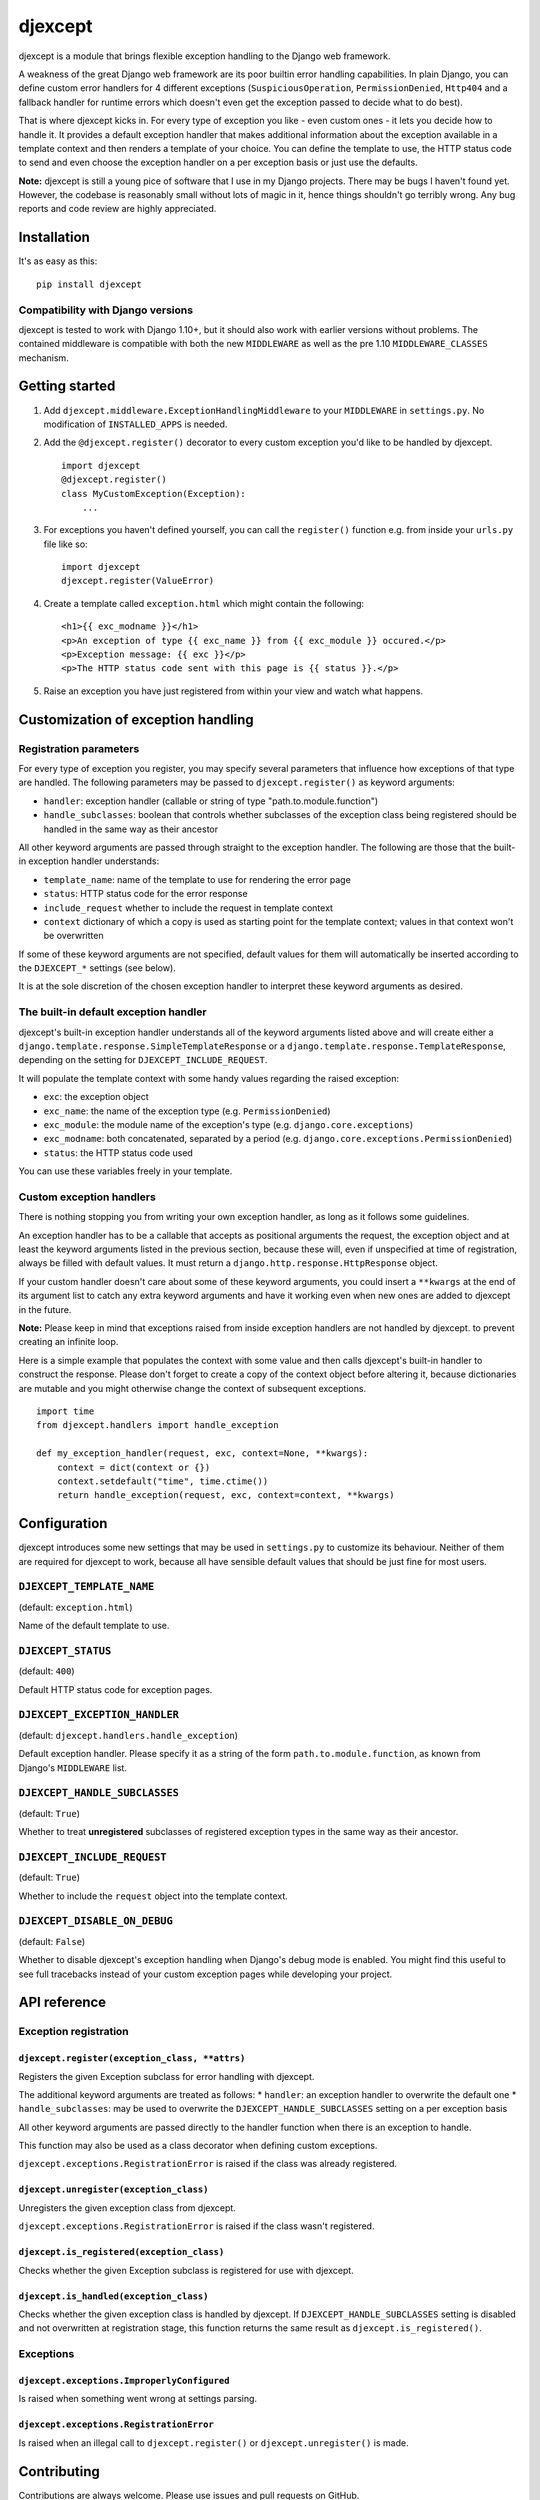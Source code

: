 djexcept
========

djexcept is a module that brings flexible exception handling to the
Django web framework.

A weakness of the great Django web framework are its poor builtin error
handling capabilities. In plain Django, you can define custom error
handlers for 4 different exceptions (``SuspiciousOperation``,
``PermissionDenied``, ``Http404`` and a fallback handler for runtime
errors which doesn't even get the exception passed to decide what to do
best).

That is where djexcept kicks in. For every type of exception you like -
even custom ones - it lets you decide how to handle it. It provides a
default exception handler that makes additional information about the
exception available in a template context and then renders a template of
your choice. You can define the template to use, the HTTP status code to
send and even choose the exception handler on a per exception basis or
just use the defaults.

**Note:** djexcept is still a young pice of software that I use in my
Django projects. There may be bugs I haven't found yet. However, the
codebase is reasonably small without lots of magic in it, hence things
shouldn't go terribly wrong. Any bug reports and code review are highly
appreciated.

Installation
------------

It's as easy as this:

::

    pip install djexcept

Compatibility with Django versions
~~~~~~~~~~~~~~~~~~~~~~~~~~~~~~~~~~

djexcept is tested to work with Django 1.10+, but it should also work
with earlier versions without problems. The contained middleware is
compatible with both the new ``MIDDLEWARE`` as well as the pre 1.10
``MIDDLEWARE_CLASSES`` mechanism.

Getting started
---------------

1. Add ``djexcept.middleware.ExceptionHandlingMiddleware`` to your
   ``MIDDLEWARE`` in ``settings.py``. No modification of
   ``INSTALLED_APPS`` is needed.

2. Add the ``@djexcept.register()`` decorator to every custom exception
   you'd like to be handled by djexcept.

   ::

       import djexcept
       @djexcept.register()
       class MyCustomException(Exception):
           ...

3. For exceptions you haven't defined yourself, you can call the
   ``register()`` function e.g. from inside your ``urls.py`` file like
   so:

   ::

       import djexcept
       djexcept.register(ValueError)

4. Create a template called ``exception.html`` which might contain the
   following:

   ::

       <h1>{{ exc_modname }}</h1>
       <p>An exception of type {{ exc_name }} from {{ exc_module }} occured.</p>
       <p>Exception message: {{ exc }}</p>
       <p>The HTTP status code sent with this page is {{ status }}.</p>

5. Raise an exception you have just registered from within your view and
   watch what happens.

Customization of exception handling
-----------------------------------

Registration parameters
~~~~~~~~~~~~~~~~~~~~~~~

For every type of exception you register, you may specify several
parameters that influence how exceptions of that type are handled. The
following parameters may be passed to ``djexcept.register()`` as keyword
arguments:

-  ``handler``: exception handler (callable or string of type
   "path.to.module.function")
-  ``handle_subclasses``: boolean that controls whether subclasses of
   the exception class being registered should be handled in the same
   way as their ancestor

All other keyword arguments are passed through straight to the exception
handler. The following are those that the built-in exception handler
understands:

-  ``template_name``: name of the template to use for rendering the
   error page
-  ``status``: HTTP status code for the error response
-  ``include_request`` whether to include the request in template
   context
-  ``context`` dictionary of which a copy is used as starting point for
   the template context; values in that context won't be overwritten

If some of these keyword arguments are not specified, default values for
them will automatically be inserted according to the ``DJEXCEPT_*``
settings (see below).

It is at the sole discretion of the chosen exception handler to
interpret these keyword arguments as desired.

The built-in default exception handler
~~~~~~~~~~~~~~~~~~~~~~~~~~~~~~~~~~~~~~

djexcept's built-in exception handler understands all of the keyword
arguments listed above and will create either a
``django.template.response.SimpleTemplateResponse`` or a
``django.template.response.TemplateResponse``, depending on the setting
for ``DJEXCEPT_INCLUDE_REQUEST``.

It will populate the template context with some handy values regarding
the raised exception:

-  ``exc``: the exception object
-  ``exc_name``: the name of the exception type (e.g.
   ``PermissionDenied``)
-  ``exc_module``: the module name of the exception's type (e.g.
   ``django.core.exceptions``)
-  ``exc_modname``: both concatenated, separated by a period (e.g.
   ``django.core.exceptions.PermissionDenied``)
-  ``status``: the HTTP status code used

You can use these variables freely in your template.

Custom exception handlers
~~~~~~~~~~~~~~~~~~~~~~~~~

There is nothing stopping you from writing your own exception handler,
as long as it follows some guidelines.

An exception handler has to be a callable that accepts as positional
arguments the request, the exception object and at least the keyword
arguments listed in the previous section, because these will, even if
unspecified at time of registration, always be filled with default
values. It must return a ``django.http.response.HttpResponse`` object.

If your custom handler doesn't care about some of these keyword
arguments, you could insert a ``**kwargs`` at the end of its argument
list to catch any extra keyword arguments and have it working even when
new ones are added to djexcept in the future.

**Note:** Please keep in mind that exceptions raised from inside
exception handlers are not handled by djexcept. to prevent creating an
infinite loop.

Here is a simple example that populates the context with some value and
then calls djexcept's built-in handler to construct the response. Please
don't forget to create a copy of the context object before altering it,
because dictionaries are mutable and you might otherwise change the
context of subsequent exceptions.

::

    import time
    from djexcept.handlers import handle_exception

    def my_exception_handler(request, exc, context=None, **kwargs):
        context = dict(context or {})
        context.setdefault("time", time.ctime())
        return handle_exception(request, exc, context=context, **kwargs)

Configuration
-------------

djexcept introduces some new settings that may be used in
``settings.py`` to customize its behaviour. Neither of them are required
for djexcept to work, because all have sensible default values that
should be just fine for most users.

``DJEXCEPT_TEMPLATE_NAME``
~~~~~~~~~~~~~~~~~~~~~~~~~~

(default: ``exception.html``)

Name of the default template to use.

``DJEXCEPT_STATUS``
~~~~~~~~~~~~~~~~~~~

(default: ``400``)

Default HTTP status code for exception pages.

``DJEXCEPT_EXCEPTION_HANDLER``
~~~~~~~~~~~~~~~~~~~~~~~~~~~~~~

(default: ``djexcept.handlers.handle_exception``)

Default exception handler. Please specify it as a string of the form
``path.to.module.function``, as known from Django's ``MIDDLEWARE`` list.

``DJEXCEPT_HANDLE_SUBCLASSES``
~~~~~~~~~~~~~~~~~~~~~~~~~~~~~~

(default: ``True``)

Whether to treat **unregistered** subclasses of registered exception
types in the same way as their ancestor.

``DJEXCEPT_INCLUDE_REQUEST``
~~~~~~~~~~~~~~~~~~~~~~~~~~~~

(default: ``True``)

Whether to include the ``request`` object into the template context.

``DJEXCEPT_DISABLE_ON_DEBUG``
~~~~~~~~~~~~~~~~~~~~~~~~~~~~~

(default: ``False``)

Whether to disable djexcept's exception handling when Django's debug
mode is enabled. You might find this useful to see full tracebacks
instead of your custom exception pages while developing your project.

API reference
-------------

Exception registration
~~~~~~~~~~~~~~~~~~~~~~

``djexcept.register(exception_class, **attrs)``
^^^^^^^^^^^^^^^^^^^^^^^^^^^^^^^^^^^^^^^^^^^^^^^

Registers the given Exception subclass for error handling with djexcept.

The additional keyword arguments are treated as follows: \* ``handler``:
an exception handler to overwrite the default one \*
``handle_subclasses``: may be used to overwrite the
``DJEXCEPT_HANDLE_SUBCLASSES`` setting on a per exception basis

All other keyword arguments are passed directly to the handler function
when there is an exception to handle.

This function may also be used as a class decorator when defining custom
exceptions.

``djexcept.exceptions.RegistrationError`` is raised if the class was
already registered.

``djexcept.unregister(exception_class)``
^^^^^^^^^^^^^^^^^^^^^^^^^^^^^^^^^^^^^^^^

Unregisters the given exception class from djexcept.

``djexcept.exceptions.RegistrationError`` is raised if the class wasn't
registered.

``djexcept.is_registered(exception_class)``
^^^^^^^^^^^^^^^^^^^^^^^^^^^^^^^^^^^^^^^^^^^

Checks whether the given Exception subclass is registered for use with
djexcept.

``djexcept.is_handled(exception_class)``
^^^^^^^^^^^^^^^^^^^^^^^^^^^^^^^^^^^^^^^^

Checks whether the given exception class is handled by djexcept. If
``DJEXCEPT_HANDLE_SUBCLASSES`` setting is disabled and not overwritten
at registration stage, this function returns the same result as
``djexcept.is_registered()``.

Exceptions
~~~~~~~~~~

``djexcept.exceptions.ImproperlyConfigured``
^^^^^^^^^^^^^^^^^^^^^^^^^^^^^^^^^^^^^^^^^^^^

Is raised when something went wrong at settings parsing.

``djexcept.exceptions.RegistrationError``
^^^^^^^^^^^^^^^^^^^^^^^^^^^^^^^^^^^^^^^^^

Is raised when an illegal call to ``djexcept.register()`` or
``djexcept.unregister()`` is made.

Contributing
------------

Contributions are always welcome. Please use issues and pull requests on
GitHub.

